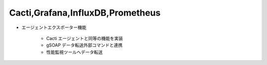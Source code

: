Cacti,Grafana,InfluxDB,Prometheus
=================================

* エージェントエクスポーター機能

   - Cacti エージェントと同等の機能を実装
   - gSOAP データ転送外部コマンドと連携
   - 性能監視ツールへデータ転送
